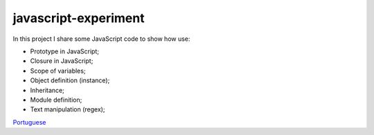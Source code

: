 javascript-experiment
==============
In this project I share some JavaScript code to show how use:

* Prototype in JavaScript;
* Closure in JavaScript;
* Scope of variables;
* Object definition (instance);
* Inheritance;
* Module definition;
* Text manipulation (regex);

`Portuguese <https://github.com/edermag/javascript-experiment/blob/master/README_pt_BR.rst>`_
